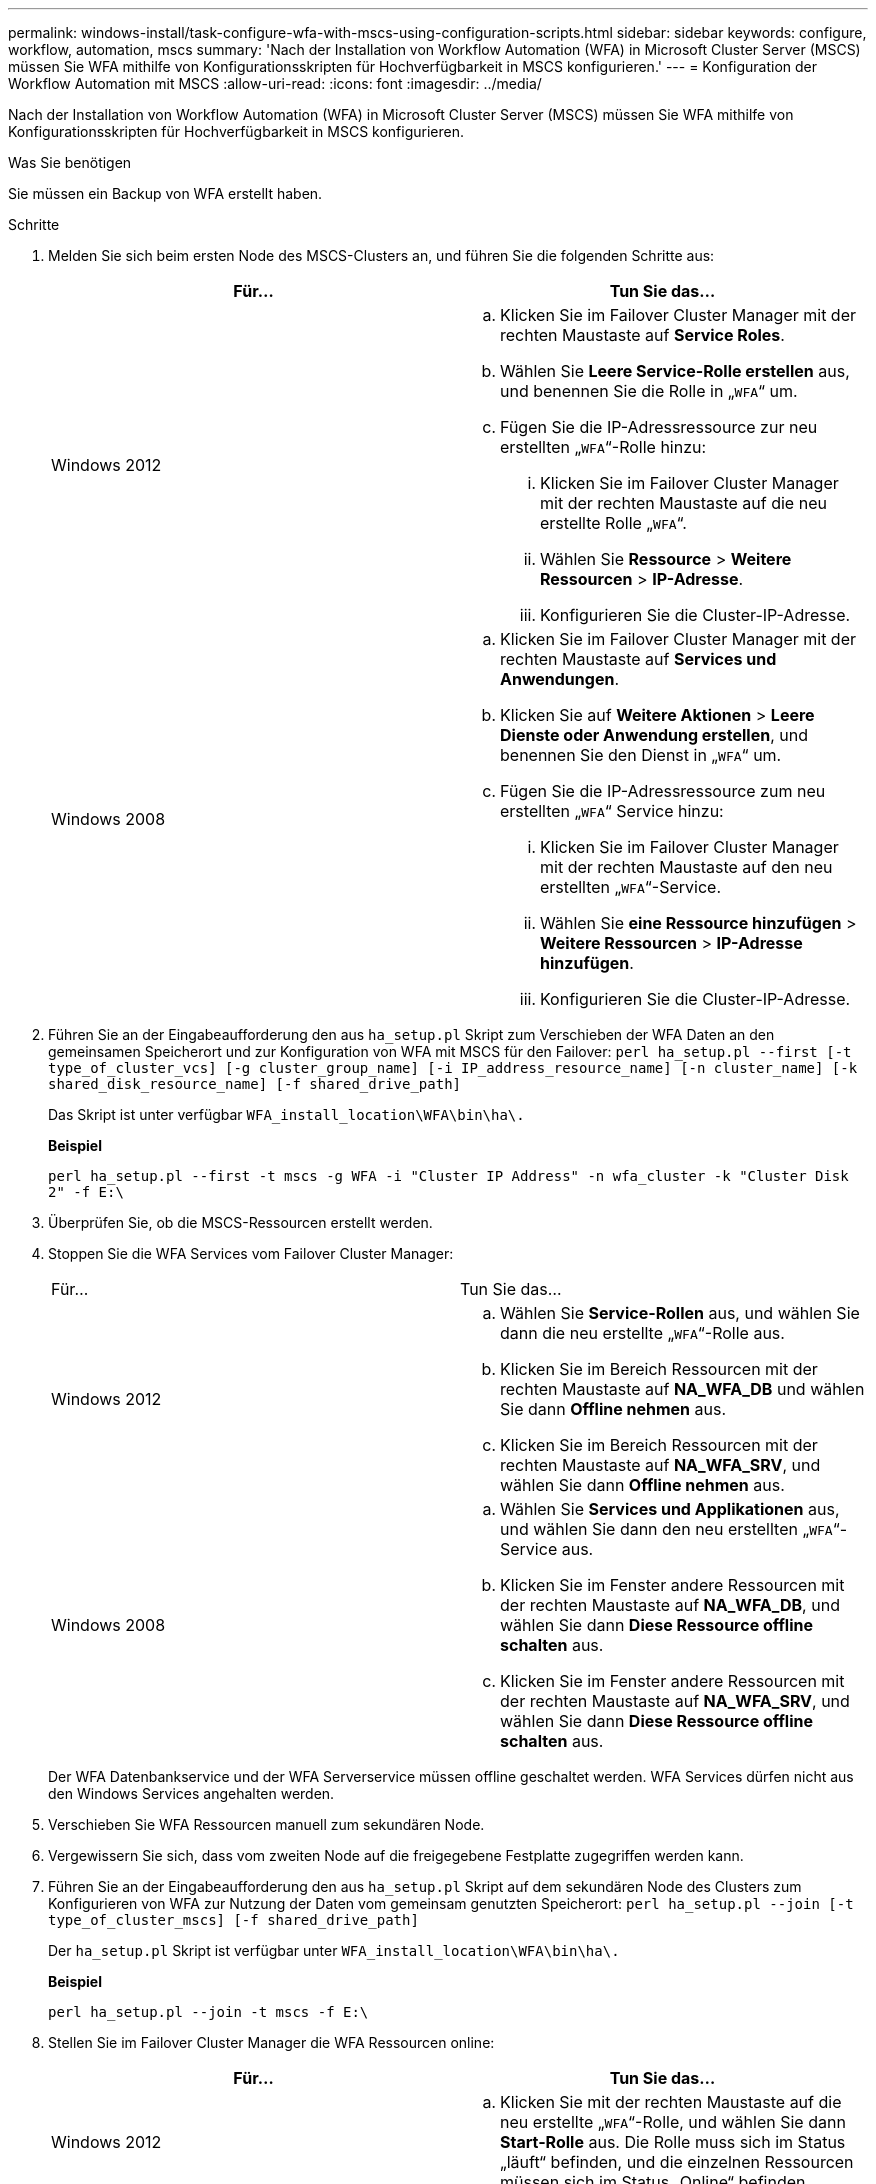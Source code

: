 ---
permalink: windows-install/task-configure-wfa-with-mscs-using-configuration-scripts.html 
sidebar: sidebar 
keywords: configure, workflow, automation, mscs 
summary: 'Nach der Installation von Workflow Automation (WFA) in Microsoft Cluster Server (MSCS) müssen Sie WFA mithilfe von Konfigurationsskripten für Hochverfügbarkeit in MSCS konfigurieren.' 
---
= Konfiguration der Workflow Automation mit MSCS
:allow-uri-read: 
:icons: font
:imagesdir: ../media/


[role="lead"]
Nach der Installation von Workflow Automation (WFA) in Microsoft Cluster Server (MSCS) müssen Sie WFA mithilfe von Konfigurationsskripten für Hochverfügbarkeit in MSCS konfigurieren.

.Was Sie benötigen
Sie müssen ein Backup von WFA erstellt haben.

.Schritte
. Melden Sie sich beim ersten Node des MSCS-Clusters an, und führen Sie die folgenden Schritte aus:
+
[cols="2*"]
|===
| Für... | Tun Sie das... 


 a| 
Windows 2012
 a| 
.. Klicken Sie im Failover Cluster Manager mit der rechten Maustaste auf *Service Roles*.
.. Wählen Sie *Leere Service-Rolle erstellen* aus, und benennen Sie die Rolle in „`WFA`“ um.
.. Fügen Sie die IP-Adressressource zur neu erstellten „`WFA`“-Rolle hinzu:
+
... Klicken Sie im Failover Cluster Manager mit der rechten Maustaste auf die neu erstellte Rolle „`WFA`“.
... Wählen Sie *Ressource* > *Weitere Ressourcen* > *IP-Adresse*.
... Konfigurieren Sie die Cluster-IP-Adresse.






 a| 
Windows 2008
 a| 
.. Klicken Sie im Failover Cluster Manager mit der rechten Maustaste auf *Services und Anwendungen*.
.. Klicken Sie auf *Weitere Aktionen* > *Leere Dienste oder Anwendung erstellen*, und benennen Sie den Dienst in „`WFA`“ um.
.. Fügen Sie die IP-Adressressource zum neu erstellten „`WFA`“ Service hinzu:
+
... Klicken Sie im Failover Cluster Manager mit der rechten Maustaste auf den neu erstellten „`WFA`“-Service.
... Wählen Sie *eine Ressource hinzufügen* > *Weitere Ressourcen* > *IP-Adresse hinzufügen*.
... Konfigurieren Sie die Cluster-IP-Adresse.




|===
. Führen Sie an der Eingabeaufforderung den aus `ha_setup.pl` Skript zum Verschieben der WFA Daten an den gemeinsamen Speicherort und zur Konfiguration von WFA mit MSCS für den Failover: `perl ha_setup.pl --first [-t type_of_cluster_vcs] [-g cluster_group_name] [-i IP_address_resource_name] [-n cluster_name] [-k shared_disk_resource_name] [-f shared_drive_path]`
+
Das Skript ist unter verfügbar `WFA_install_location\WFA\bin\ha\.`

+
*Beispiel*

+
`perl ha_setup.pl --first -t mscs -g WFA -i "Cluster IP Address" -n wfa_cluster -k "Cluster Disk 2" -f E:\`

. Überprüfen Sie, ob die MSCS-Ressourcen erstellt werden.
. Stoppen Sie die WFA Services vom Failover Cluster Manager:
+
|===


| Für... | Tun Sie das... 


 a| 
Windows 2012
 a| 
.. Wählen Sie *Service-Rollen* aus, und wählen Sie dann die neu erstellte „`WFA`“-Rolle aus.
.. Klicken Sie im Bereich Ressourcen mit der rechten Maustaste auf *NA_WFA_DB* und wählen Sie dann *Offline nehmen* aus.
.. Klicken Sie im Bereich Ressourcen mit der rechten Maustaste auf *NA_WFA_SRV*, und wählen Sie dann *Offline nehmen* aus.




 a| 
Windows 2008
 a| 
.. Wählen Sie *Services und Applikationen* aus, und wählen Sie dann den neu erstellten „`WFA`“-Service aus.
.. Klicken Sie im Fenster andere Ressourcen mit der rechten Maustaste auf *NA_WFA_DB*, und wählen Sie dann *Diese Ressource offline schalten* aus.
.. Klicken Sie im Fenster andere Ressourcen mit der rechten Maustaste auf *NA_WFA_SRV*, und wählen Sie dann *Diese Ressource offline schalten* aus.


|===
+
Der WFA Datenbankservice und der WFA Serverservice müssen offline geschaltet werden. WFA Services dürfen nicht aus den Windows Services angehalten werden.

. Verschieben Sie WFA Ressourcen manuell zum sekundären Node.
. Vergewissern Sie sich, dass vom zweiten Node auf die freigegebene Festplatte zugegriffen werden kann.
. Führen Sie an der Eingabeaufforderung den aus `ha_setup.pl` Skript auf dem sekundären Node des Clusters zum Konfigurieren von WFA zur Nutzung der Daten vom gemeinsam genutzten Speicherort: `perl ha_setup.pl --join [-t type_of_cluster_mscs] [-f shared_drive_path]`
+
Der `ha_setup.pl` Skript ist verfügbar unter `WFA_install_location\WFA\bin\ha\.`

+
*Beispiel*

+
`perl ha_setup.pl --join -t mscs -f E:\`

. Stellen Sie im Failover Cluster Manager die WFA Ressourcen online:
+
[cols="2*"]
|===
| Für... | Tun Sie das... 


 a| 
Windows 2012
 a| 
.. Klicken Sie mit der rechten Maustaste auf die neu erstellte „`WFA`“-Rolle, und wählen Sie dann *Start-Rolle* aus. Die Rolle muss sich im Status „läuft“ befinden, und die einzelnen Ressourcen müssen sich im Status „Online“ befinden.




 a| 
Windows 2008
 a| 
.. Klicken Sie mit der rechten Maustaste auf den neu erstellten „`WFA`“-Service und wählen Sie dann *diesen Service oder die Anwendung online bringen* aus. Der Service muss im enthalten sein `Running` Der Status, und die einzelnen Ressourcen müssen sich im befinden `Online` Bundesland.


|===
. Manuelles Umschalten auf den zweiten Knoten des MSCS-Clusters.
. Überprüfen Sie, ob die WFA Services auf dem zweiten Node des Clusters ordnungsgemäß starten.

